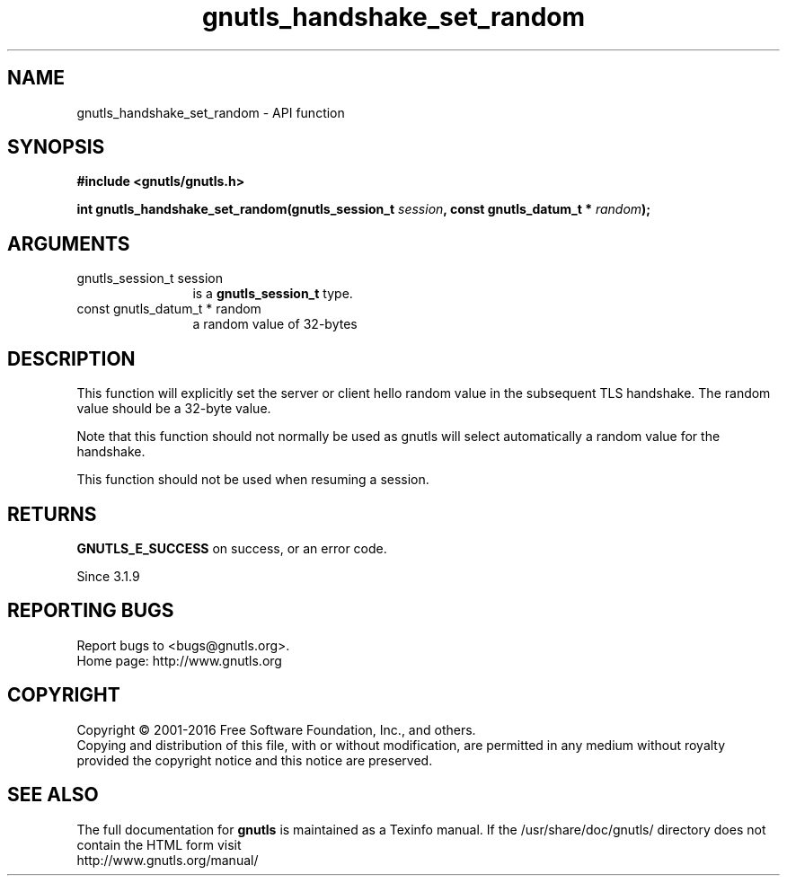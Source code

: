 .\" DO NOT MODIFY THIS FILE!  It was generated by gdoc.
.TH "gnutls_handshake_set_random" 3 "3.4.9" "gnutls" "gnutls"
.SH NAME
gnutls_handshake_set_random \- API function
.SH SYNOPSIS
.B #include <gnutls/gnutls.h>
.sp
.BI "int gnutls_handshake_set_random(gnutls_session_t " session ", const gnutls_datum_t * " random ");"
.SH ARGUMENTS
.IP "gnutls_session_t session" 12
is a \fBgnutls_session_t\fP type.
.IP "const gnutls_datum_t * random" 12
a random value of 32\-bytes
.SH "DESCRIPTION"
This function will explicitly set the server or client hello 
random value in the subsequent TLS handshake. The random value 
should be a 32\-byte value.

Note that this function should not normally be used as gnutls
will select automatically a random value for the handshake.

This function should not be used when resuming a session.
.SH "RETURNS"
\fBGNUTLS_E_SUCCESS\fP on success, or an error code.

Since 3.1.9
.SH "REPORTING BUGS"
Report bugs to <bugs@gnutls.org>.
.br
Home page: http://www.gnutls.org

.SH COPYRIGHT
Copyright \(co 2001-2016 Free Software Foundation, Inc., and others.
.br
Copying and distribution of this file, with or without modification,
are permitted in any medium without royalty provided the copyright
notice and this notice are preserved.
.SH "SEE ALSO"
The full documentation for
.B gnutls
is maintained as a Texinfo manual.
If the /usr/share/doc/gnutls/
directory does not contain the HTML form visit
.B
.IP http://www.gnutls.org/manual/
.PP
